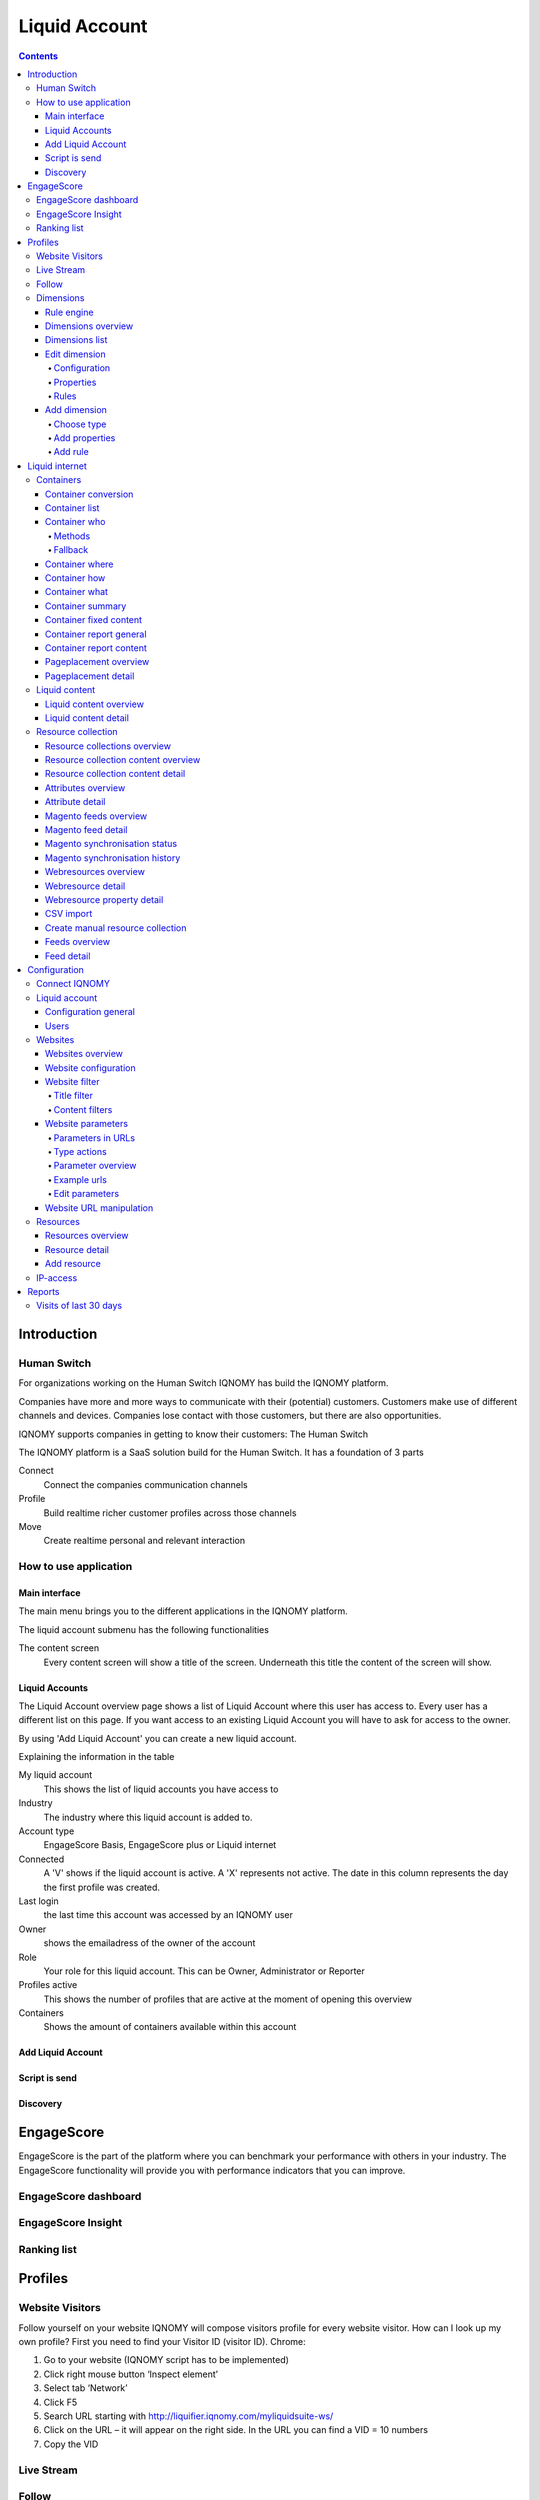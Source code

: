 ##############
Liquid Account
##############

.. contents::

************
Introduction
************

Human Switch
============
For organizations working on the Human Switch IQNOMY has build the IQNOMY platform.

Companies have more and more ways to communicate with their (potential) customers. Customers make use of different channels and devices. Companies lose contact with those customers, but there are also opportunities.

IQNOMY supports companies in getting to know their customers: The Human Switch

The IQNOMY platform is a SaaS solution build for the Human Switch. It has a foundation of 3 parts

.. image:: _static/images/HumanSwitch.png

Connect
   Connect the companies communication channels
Profile
   Build realtime richer customer profiles across those channels
Move
   Create realtime personal and relevant interaction


How to use application
======================

Main interface
--------------
The main menu brings you to the different applications in the IQNOMY platform.

.. image:: _static/images/MainMenu.png

.. glossary::
   Campus
      The application to provide you with support for the IQNOMY platform.
   Your Liquid Account name
      Every liquid account has a unique number. Next to the number you can give your Liquid Account any name you want.
   Liquid Accounts
      One user can have access to multiple Liquid Accounts. For every liquid account different roles (owner, administrator or reporter) can be set.
   User account
      'My account' You can change your user settings.
   Liquid account
      You can change the main settings of the Liquid Account you are managing at the moment.
   Logout
      Logout can be done by clicking this button or deleting all you cookies. After 8 hours after login you will automaticly logged out.

The liquid account submenu has the following functionalities

.. image:: _static/images/SubMenu.png

.. glossary::
   Step by step
      This will link to the step by step pages. These pages will help you configuring your Liquid Account
   Discovery
      Links to the Discovery page
   Live stream
      Links to the Live stream page
   Engagescore
      Links to the Engagescore main screen
   Dimensions
      Links to the Dimensions main screen
   Containers
      Links to the Containers main screen
   Support
      The 'i' represents information. Searching with a keyword will bring you to the support page.

The content screen
   Every content screen will show a title of the screen. Underneath this title the content of the screen will show.

Liquid Accounts
---------------
.. glossary::
   Liquid Account
      The account that provides access to the services for bundling channels, collect and enrich profiles and personalize content.

.. image:: _static/images/LiquidAccounts.png

The Liquid Account overview page shows a list of Liquid Account where this user has access to. Every user has a different list on this page. If you want access to an existing Liquid Account you will have to ask for access to the owner.

By using 'Add Liquid Account' you can create a new liquid account.

Explaining the information in the table

My liquid account
   This shows the list of liquid accounts you have access to
Industry
   The industry where this liquid account is added to.
Account type
   EngageScore Basis, EngageScore plus or Liquid internet
Connected
   A 'V' shows if the liquid account is active. A 'X' represents not active. The date in this column represents the day the first profile was created.
Last login
   the last time this account was accessed by an IQNOMY user
Owner
   shows the emailadress of the owner of the account
Role
   Your role for this liquid account. This can be Owner, Administrator or Reporter
Profiles active
   This shows the number of profiles that are active at the moment of opening this overview
Containers
   Shows the amount of containers available within this account

Add Liquid Account
------------------

.. image:: _static/images/AddLiquidAccount.png


Script is send
--------------

.. image:: _static/images/AddConnectIQNOMY.png


Discovery
---------

.. image:: _static/images/Discovery.png


***********
EngageScore
***********
EngageScore is the part of the platform where you can benchmark your performance with others in your industry. The EngageScore functionality will provide you with performance indicators that you can improve.

EngageScore dashboard
=====================

.. image:: _static/images/EngageScore.png

.. glossary::
   EngageScore
      EngageScore is an unique realtime scoring method based on consumption, interaction and participation.
      In realtime the average engagement of your website visitors will be calculated and compared to the previous week.
      An algorithmic approach is used with maximum score 5.00.
   Your ranking
      Your ranking number shows your position against the total number of IQNOMY members. The ranking is calculated every day at the end of the day.
      You have your overall ranking and the ranking in the industry.
      The ranking shown on the engagescore dashboard is the overall ranking.
      If you want to see your ranking in your Industry.
      Go to the ranking list page.
   Engage Value
      EngageValue indicates the potential value of your website visitors. To each EngagePoint a value of € 0.47 is assigned.
      This value is a variable, it can be adjusted by IQNOMY.
      In future releases it is possible to adjust your own value.
   Visitor ticker
      The visitor ticker shows realtime profiles with there EngageScore. You can click to go to the Live Stream
   Overall EngageScore
      This graph shows your EngageScore in time
   EngagePoints
      The amount of EngagePoints are based on the assists a website visitor is making. Weights are created based on assists on the website.
      For example, page visits will receive a lower rank than someone who is writing a productreview.
      The EngagePoints are compared to the previous week. All the possible assists on your website are taken into account.
      If you are doubting click here to review the assists and adjust them if necessary.
   Average EngageValue
      The amount of EngagePoints are based on the assists a website visitor is making.
      Weights are created based on assists on the website. For example, page visits will receive a lower rank than someone who is writing a productreview.
      The EngagePoints are compared to the previous week. All the possible assists on your website are taken into account.
      If you are doubting click here to review the assists and adjust them if necessary.
   Expected EngageValue
      The expected EngageValue indicates your monetary value compared to the same day in the previous week.
   Industry average EngageScore
      You EngageScore in time benchmarked against you industries average.                   |
   Industry EngageValue
      For explanation EngageValue click the 'i' at EngageValue at the EngageValue box.      |

EngageScore Insight
===================

.. image:: _static/images/EngageScoreInsight.png

.. glossary::

   Your ranking
      Every night your EngageScore is compare with all the companies in your industry and globally with all other
      IQNOMY users. Based on this you get a ranking.
   Ranking competitors
      Shows the amount of participants in the Ranking list
   Improvements for higher ranking
      Based on your EngageScore calculation IQNOMY provides suggestions to improve your ranking by getting a higher EngageScore.
   Newest members
      The last non-anonymous companies that are using the IQNOMY platform.

Ranking list
============

.. image:: _static/images/RankingList.png

.. glossary::
   Users engagement
      User engagement is defined in a score from 0 to 5, where 5 is high. This score is based on the RFD model.



********
Profiles
********

Website Visitors
================

Follow yourself on your website
IQNOMY will compose visitors profile for every website visitor. How can I look up my own profile? First you need to find your Visitor ID (visitor ID).
Chrome:

#. Go to your website (IQNOMY script has to be implemented)
#. Click right mouse button ‘Inspect element’
#. Select tab ‘Network’
#. Click F5
#. Search URL starting with http://liquifier.iqnomy.com/myliquidsuite-ws/
#. Click on the URL – it will appear on the right side. In the URL you can find a VID = 10 numbers
#. Copy the VID




Live Stream
===========

.. image:: _static/images/LiveStream.png

Follow
======

.. image:: _static/images/FollowScreen.png


Dimensions
==========

Rule engine
-----------
The rule engine is used to create the profiles.

Dimensions overview
-------------------

.. image:: _static/images/DimensionOverview.png

Dimensions list
---------------

.. image:: _static/images/DimensionList.png

Edit dimension
--------------

Configuration
+++++++++++++

.. image:: _static/images/ConfigureDimension.png

Properties
++++++++++

.. image:: _static/images/EditProperties.png

Rules
+++++

.. image:: _static/images/EditRules.png

Add dimension
-------------

Choose type
+++++++++++

.. image:: _static/images/AddDimension.png

Add properties
++++++++++++++

.. image:: _static/images/AddProperties.png

Add rule
++++++++

.. image:: _static/images/AddRule.png

.. image:: _static/images/AddRulePopup.png


***************
Liquid internet
***************

Containers
==========

Container conversion
--------------------

.. image:: _static/images/ContainerConversion.png

Container list
--------------

.. image:: _static/images/ContainerList.png

Container who
-------------
Every Container can select the Liquid content based on different matching methods. Depending on the selection method choosen while configuring the container the selector will use a method. You can choose to use for 30% one method and for 70% another. This way the diffent methods can be compaired.

.. image:: _static/images/ContainerWhoSimple.png

.. image:: _static/images/ContainerWhoAdvanced.png


Methods
+++++++

Dimension
    If a marketeer wants to target the container you can use this technique. eg. We target 'prospect' our banner 'get invited'
Semantic
    This will use the txt form the webpage and find liquid content that is similar to this page. Blogs and newssites use this technique which automaticly will find relating webpages without using tagging.
Visitor classification
    Selflearning technique. IQNOMY will learn from visitor behavior and profile which liquid contents are best for this visitor. Every day this will become smarter because it uses the knowledge from all visitors to predict this visitor.
Visitor semantic
    Depending on what the visitor reads IQNOMY finds out what other content is relating to this visitors interests.
Random
    IQNOMY will random show content that is being used in this container. This functionality can be used to compare the results with the other techniques
Fixed
    You use the IQNOMY techniques but want to know what the results would be in the situation that you were using before. We can present a percentage of your visitors with this technique so you can compare the results.

Fallback
++++++++

If a method can't be used the fallback will start. In this escalation only the 'Random' or 'Fixed' method can be choosen.


Container where
---------------
To insert a Liquid Container on a webpage your first have to indicate the location of the placement. Fill in the URL of the site and view the webpage. You can hover over the various parts of the website. Click on the content box where you would like to place the Liquid Container. Copy the xpath expression that appears. Finally choose the number of Liquid Content to show 1 is standard.

.. image:: _static/images/ContainerWhere.png

.. image:: _static/images/AddLocation.png

Container how
-------------

.. image:: _static/images/ContainerHow.png


Container what
--------------

.. image:: _static/images/ContainerWhatPopup.png
.. image:: _static/images/ContainerWhatContent.png

Container summary
-----------------
.. image:: _static/images/ContainerSummary.png


Container fixed content
-----------------------

.. image:: _static/images/FixedLiquidContent.png


Container report general
------------------------

.. image:: _static/images/ContainerReportGeneral.png

Container report content
------------------------

.. image:: _static/images/ContainerReportContent.png

Pageplacement overview
----------------------

.. image:: _static/images/PageplacementOverview.png

Pageplacement detail
--------------------

.. image:: _static/images/PageplacementDetail.png

Liquid content
==============

Liquid content overview
-----------------------

.. image:: _static/images/LiquidContentsOverview.png

Liquid content detail
---------------------
This is the edit/add and view screen of one liquid content

.. image:: _static/images/LiquidContentDetail.png




Resource collection
===================

Resource collections overview
-----------------------------

.. image:: _static/images/ResourceCollectionsOverview.png

Resource collection content overview
------------------------------------

.. image:: _static/images/ResourceCollectionResourcesOverview.png

Resource collection content detail
----------------------------------

.. image:: _static/images/ResourceCollectionResourceDetail.png

Attributes overview
-------------------

.. image:: _static/images/AttributesOverview.png

Attribute detail
----------------

.. image:: _static/images/AttributeDetail.png

Magento feeds overview
----------------------

.. image:: _static/images/MagentoFeedsOverview.png

Magento feed detail
-------------------
Add and edit a Magento feed

.. image:: _static/images/MagentoFeedDetails.png

Magento synchronisation status
------------------------------

.. image:: _static/images/MagentoSynchronisationStatus.png

Magento synchronisation history
-------------------------------

.. image:: _static/images/MagentoSynchronisationHistory.png

Webresources overview
---------------------

.. image:: _static/images/WebresourceFeeds.png

Webresource detail
------------------

.. image:: _static/images/WebresourceDetail.png

Webresource property detail
---------------------------

.. image:: _static/images/WebresourceAddProperty.png

CSV import
----------

.. image:: _static/images/ResourceCollectionImportCSV.png

Create manual resource collection
---------------------------------

.. image:: _static/images/ResourceCollectionAddManual.png

Feeds overview
--------------

.. image:: _static/images/FeedsOverview.png

Feed detail
-----------

.. image:: _static/images/FeedDetail.png

*************
Configuration
*************

Connect IQNOMY
==============
.. image:: _static/images/ConnectIQNOMY.png

Liquid account
==============

.. image:: _static/images/LiquidAccountDetails.png

Configuration general
---------------------

General

Your IQNOMY ID
    Id of this tenant. You use this id in the webservices or Tracking integration with website
Company Name
    Name of your MyLiquidSuite. This name is visible when logging in and choosing your MyLiquidSuite. You can have multiple MyLiquidSuites.
Description
    Text field to describe your MyLiquidSuite
Image URL
    URL of the image used in the dropdown in the top of your screen.
Industry
    Those industries are the industries your accounts are active in.
Active
    Is your MyLiquidSuite Active.
In ranking
    Option anonymous or with companyname in ranking.

Configuration

Currency
    You can configure this for your EngageScore Dashboard and Engagement calculations
Budget website
    The yearly budget you have for your website. This is used to calculate your Return on Investment that is shown in the Realtimedesk
Target Engagement
    This shows the goal economical value for your website on a weekly base. In the Engagement chart this is the straight line shown.
Expected visitors per day
    How many visitors you want to reach per day. This is used to calculate in the realtimedesk if you achieved your goal.
Content update
    You can set how often IQNOMY visits your website to update the content. You can filter these visits in your website statistics Filter IQNOMY
Thumbnail update frequency
    You can set how often IQNOMY visits your website to update the thumbnails. You can filter these visits in your website statistics Filter IQNOMY

Users
-----
.. image:: _static/images/LiquidAccountUsers.png

Websites
========

Websites overview
-----------------

.. image:: _static/images/OverviewWebsites.png

Website configuration
---------------------

.. image:: _static/images/WebsiteConfiguration.png

Website filter
--------------

Filtering is used to recognize the content on a webpage. If the content is not inserted through webservices, the platform will collect the content by visiting the URL. When a URL is opened the total HTML is being downloaded to process. This processing is called parsing.

The parser strips the downloaded HTML from irrelevant information by using the filters. There are two types of filters:
* Title filter
* Content filter

Title filter
++++++++++++
The title filter can be used to adjust the title of the page. To be recognized in searchengines the companyname is usually added to the title. In the examples the standard title item is shown in 'bold'.

* IQNOMY news - Liquid Internet platform collected over 200 million profiles
* IQNOMY | Contact
* Contact | IQNOMY
* Liquid Internet platform collected over 200 million profiles | IQNOMY News

Rules to filter the title

In the examples above the bolded parts have to be removed. This can be done by regular expressions. Three things have to be

ID
    name of this filter. You can use any recognizable name you like
Find expression
    here you use the regular expression to recognize the part of the title
Replacement
    this is the txt you want to put into the part that's being recognized by the regular expression.

Examples for regular expressions

.. note::
    IQNOMY news - Liquid Internet platform collected over 200 million profiles

    ID
        Replace IQNOMY news -
    Find expression
        |AIQNOMY news -
    Replacement
        New title: 'Liquid Internet platform collected over 200 million profiles'

.. note::
    IQNOMY | Contact

    ID
        Filter IQNOMY | from title
    Find expression
        \AIQNOMY \|
    Replacement
        New title: 'Contact'

.. note::
    Contact | IQNOMY

    ID
        Delete | IQNOMY
    Find expression
        \| IQNOMY\Z
    Replacement
        New title: 'Contact'

.. note::
    Liquid Internet platform collected over 200 million profiles''' | IQNOMY News'''

    ID
        iqnomy news
    Find expression
        \| IQNOMY News\Z
    Replacement
        New title: 'Liquid Internet platform collected over 200 million profiles'

.. warning::
    is a special character in a regular expression. To be recognized as a character you have to use \ in front of |.

Content filters
+++++++++++++++
Content filters are used when the Visitor profile shows content that isn't the main content from. Also you can see the stripped content at the Resources. If this isn't the right content you can use filtering.

.. image:: _static/images/WebsiteFilters.png

Title filter
id
    The name that you want to give to this filter
Find expression
    In find expression you can use Regular expressions to manipulate the title of the webpage. The title of a webpage is recognized by the W3C title tag.
Replacement
    Depending on the regular expression you can put the replace text here.
Table
    This shows the already used filters.
Action delete
    This will delete the filter. Note: you also have to click the save button at the end of the page.

Content filters
Include / Exclude
    This filtertype is set for all the content filters in use!

Website parameters
------------------

.. image:: _static/images/WebsiteParameters.png

Parameters in URLs
++++++++++++++++++

When we track URLs as a pagevisit. There are a lot of parameters in these urls.

Parameters are the key/values in an url. A parameter is recognized by ?, # or &. Most of the parameters are only there for the website functionality and don't have any meaning for the page url. If you strip them from the URL the page will still show the same page. If a parameter is stripped from the URL, IQNOMY can recognize a pagevisit from different visitors as the same pagevisit.

Example:

* visitor 1 visits http://www.iqnomy.com/?gclid=iowerSDferr435345iwssRFDWERWE
* visitor 2 visits http://www.iqnomy.com/?utm_campaign=google

Actually both visitor visit the page: http://www.iqnomy.com. We have stripped the two parameters to recognize this as the same page. Sometimes the parameter does make a difference in the recognition of the page. Therefor you can configure what to do with the parameters on this page.

Standard IQNOMY has a preconfiguration of found parameters on your site, but you can change the setting for your organization.

After stripping the trackingURL from parameters the 'real' URL is available. This URL is stored as a '[[Resources|Resource]]'.

Type actions
++++++++++++

These are the actions that can be done with a parameter.

With the example of, http://www.iqnomy.com?utm_campaign=google, the type actions are checked.

remove
   http://www.iqnomy.com will be stored as the visited page

store separate and remove
   http://www.iqnomy.com will be stored as the visited page and utm_campaign=google will be stored with this pagevisit.

store separate and keep
   http://www.iqnomy.com?utm_campaign=google as the visited page and utm_campaign=google will be stored with this pagevisit.

store separate and keep, clear value
   http://www.iqnomy.com?utm_campaign= as the visited page and utm_campaign=google will be stored with this pagevisit.

search argument
   http://www.iqnomy.com will be stored as the visited page and utm_campaign=google will be stored as a question with this pagevisit.

keep
   http://www.iqnomy.com?utm_campaign=google as the visited page

found by iqnomy
   http://www.iqnomy.com and the utm_campaign=google will be stored with this pagevisit automatically.

Parameter overview
++++++++++++++++++

.. image:: _static/images/ParameterOverview.png

Parameter name
   The parameter name found in a tracked URL.

Type
   The 'type action' shows what will be done with the parameter and value when the IQNOMY platform will recognize this in the URL from a pagevisit.

Usage count
   This will only count when a parameter is only found by IQNOMY and no 'type action' is attached to this parameter.

Actions
   If you click Sample urls a popup will show.


Example urls
++++++++++++

.. image:: _static/images/ParametersExampleURL.png

This shows the first 5 urls with this parameter. You can get an impression about how the parameter is used and where it is used.

Edit parameters
+++++++++++++++

.. image:: _static/images/ParameterEdit.png

If the Add button is clicked in the screen the parameter is added to the list. Make sure you always click 'save' at the end of the screen to save all your changes.

Delete will delete the parameter from the list, but when the parameter is found with the tracking it will pop up in this list again!

Website URL manipulation
------------------------
.. glossary::
    URL manipulation
        Strip non-valid url's from parts to make them into valid url's

Type of manipulation
The best way to show this is with some examples. http://www.iqnomy.com/accountinformation/login.php?username=christianvriens

* Delete everything after part of URL: Value=login.php. The URL will become: http://www.iqnomy.com/accountinformation/login.php
* Delete part of URL and everything after: Value=accountinformation. The URL will become: http://www.iqnomy.com/
* Delete everything after start: Value=http://www.iqnomy.com/accountinformation/. The URL will become: http://www.iqnomy.com/accountinformation/

.. image:: _static/images/URLManipulation.png

Value
   This is the text that is used for the manipulation recognition. See example above.

Add button
   To add a rule always click add before you click the save button.

Save!
   Don't forget to click save if you have added new rules


Resources
=========

Resources are all the contents (visited pages) that are found by IQNOMY.

Resources overview
------------------

.. image:: _static/images/ResourcesOverview.png

Resource detail
---------------

.. image:: _static/images/ResourceDetail.png


Location URL
    Domain of the website
Creation - Modified -Retrieve date
    Automatically generated
Text of the Resource
    This content is related to the 'Profile - Wordcloud'. To make the 'Profile' valuable add IQNOMY Filters
Type
    Mostly URL but other options: banner - video - other - all
Name
    Name of the Liquid Internet account
Description
    Mostly autocreated
Tags
    The possibility to add manual tags.

Add resource
------------

.. image:: _static/images/AddResource.png



IP-access
=========

.. image:: _static/images/IpAccess.png

Now it is possible to filter IP address in the following ways: - No filtering - CDrop all except - Accept all except In addition, you now have a range of IP addresses specified using a subnet mask.

Example 1: IQNOMY office externally
    (clients 193.172.34.65 t / m 193.172.34.78)
    IP Address: 193.172.34.64 Subnet Mask: 255.255.255.240
Example 2: a specific IP address
    IP address: 193.172.34.66 subnet mask: 255.255.255.255 Even IPv6 addresses can be specified.
Example 3: a specific IPv6 address
    IP address: fe80 :: c0f3: 5b08: 37d9: 6e90 subnet mask: fe80 :: c0f3: 5b08: 37d9: 6e90
Example 4: IPv6 range
    IP address: fe80 :: Subnet Mask: fe80 ::

In the maintenance screen of IP filters, you can test whether a specific IP address is allowed based on the set filter method and network. If IP ranges are set in which each IP address explicitly mentioned, they may better be replaced by a new filter with a subnet mask. http://www.subnet-calculator.com/

*******
Reports
*******

Visits of last 30 days
======================

.. image:: _static/images/VisitsOfLast30Days.png



